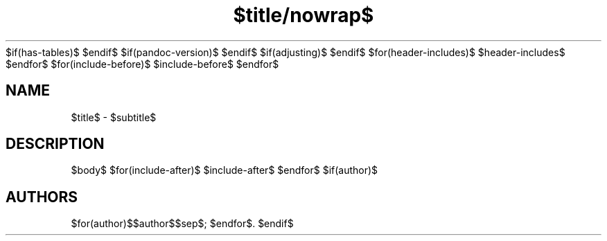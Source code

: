 $if(has-tables)$
'\" t
$endif$
$if(pandoc-version)$
.\" Automatically generated by Pandoc $pandoc-version$
.\"
$endif$
$if(adjusting)$
.ad $adjusting$
$endif$
.TH "$title/nowrap$" "$section/nowrap$" "$date/nowrap$" "$footer/nowrap$"$if(header)$ "$header/nowrap$"$endif$
$for(header-includes)$
$header-includes$
$endfor$
$for(include-before)$
$include-before$
$endfor$
.SH NAME
$title$ - $subtitle$
.SH DESCRIPTION
$body$
$for(include-after)$
$include-after$
$endfor$
$if(author)$
.SH AUTHORS
$for(author)$$author$$sep$; $endfor$.
$endif$
